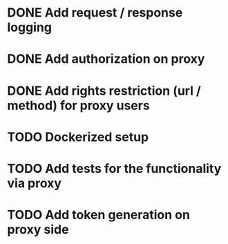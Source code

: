 * DONE Add request / response logging
  CLOSED: [2020-11-19 Thu 21:47]
* DONE Add authorization on proxy
  CLOSED: [2020-11-19 Thu 21:47]
* DONE Add rights restriction (url / method) for proxy users
  CLOSED: [2020-11-19 Thu 21:47]
* TODO Dockerized setup
* TODO Add tests for the functionality via proxy
* TODO Add token generation on proxy side

